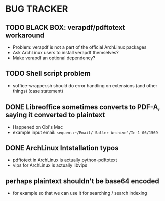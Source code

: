 * BUG TRACKER

** TODO BLACK BOX: verapdf/pdftotext workaround

+ Problem: verapdf is not a part of the official ArchLinux packages
+ Ask ArchLinux users to install verapdf themselves?
+ Make verapdf an optional dependency?

** TODO Shell script problem

+ soffice-wrapper.sh should do error handling on extensions (and other
  things) (case statement)

** DONE Libreoffice sometimes converts to PDF-A, saying it converted to plaintext

+ Happened on Obi's Mac
+ example input email:
 =sequent:~/Email/'Saller Archive'/In-1-06/1569=

** DONE ArchLinux Intstallation typos

+ pdftotext in ArchLinux is actually python-pdftotext
+ vips for ArchLinux is actually libvips

** perhaps plaintext shouldn't be base64 encoded

+ for example so that we can use it for searching / search indexing
